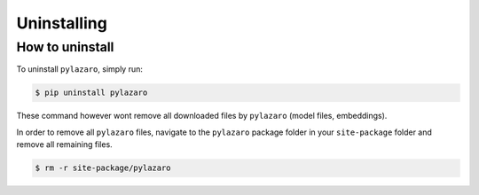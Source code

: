 ============
Uninstalling
============

.. _installation:

How to uninstall
============================

To uninstall ``pylazaro``, simply run:

.. code-block:: console

   $ pip uninstall pylazaro

These command however wont remove all downloaded files by ``pylazaro`` (model files, embeddings).

In order to remove all ``pylazaro`` files, navigate to the ``pylazaro`` package folder in your
``site-package`` folder and remove all remaining files.

.. code-block:: console

   $ rm -r site-package/pylazaro



